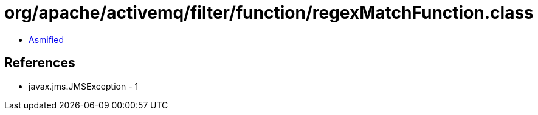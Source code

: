 = org/apache/activemq/filter/function/regexMatchFunction.class

 - link:regexMatchFunction-asmified.java[Asmified]

== References

 - javax.jms.JMSException - 1
